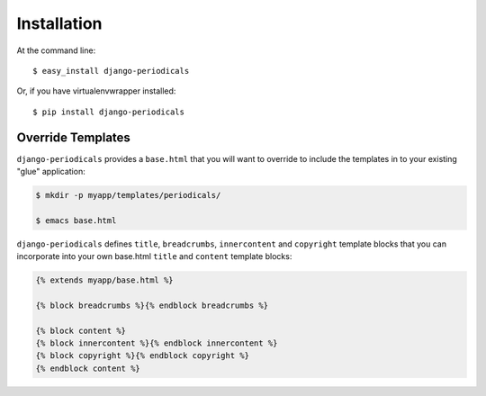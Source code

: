 ============
Installation
============

At the command line::

    $ easy_install django-periodicals

Or, if you have virtualenvwrapper installed::

    $ pip install django-periodicals


Override Templates
==================

``django-periodicals`` provides a ``base.html`` that you will want to override to include the templates in to your existing "glue" application:

.. code-block :: bash

   $ mkdir -p myapp/templates/periodicals/

   $ emacs base.html

``django-periodicals`` defines ``title``, ``breadcrumbs``, ``innercontent`` and ``copyright`` template blocks that you can incorporate into your own base.html ``title`` and ``content`` template blocks:

.. code-block :: html

   {% extends myapp/base.html %}

   {% block breadcrumbs %}{% endblock breadcrumbs %}

   {% block content %}
   {% block innercontent %}{% endblock innercontent %}
   {% block copyright %}{% endblock copyright %}
   {% endblock content %}

